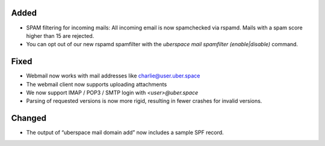 Added
-----

* SPAM filtering for incoming mails: All incoming email is now spamchecked via rspamd. Mails with a spam score higher than 15 are rejected. 
* You can opt out of our new rspamd spamfilter with the `uberspace mail spamfilter (enable|disable)` command.

Fixed
-----

* Webmail now works with mail addresses like charlie@user.uber.space
* The webmail client now supports uploading attachments
* We now support IMAP / POP3 / SMTP login with `<user>@uber.space`
* Parsing of requested versions is now more rigid, resulting in fewer crashes for invalid versions.

Changed
-------

* The output of “uberspace mail domain add” now includes a sample SPF record. 